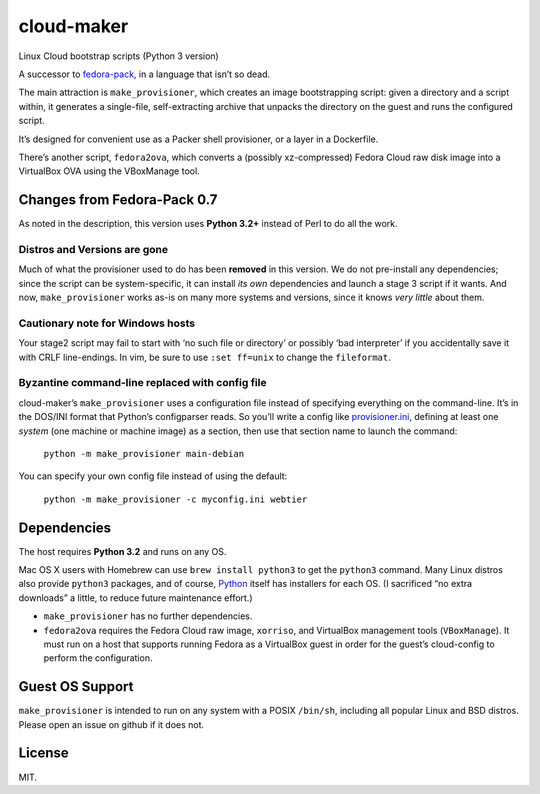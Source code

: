 ===========
cloud-maker
===========

Linux Cloud bootstrap scripts (Python 3 version)

A successor to fedora-pack_, in a language that isn’t so dead.

The main attraction is ``make_provisioner``, which creates an image
bootstrapping script: given a directory and a script within, it generates a
single-file, self-extracting archive that unpacks the directory on the guest
and runs the configured script.

It’s designed for convenient use as a Packer shell provisioner, or a layer in
a Dockerfile.

There’s another script, ``fedora2ova``, which converts a (possibly
xz-compressed) Fedora Cloud raw disk image into a VirtualBox OVA using the
VBoxManage tool.

Changes from Fedora-Pack 0.7
----------------------------

As noted in the description, this version uses **Python 3.2+** instead of Perl
to do all the work.

Distros and Versions are gone
~~~~~~~~~~~~~~~~~~~~~~~~~~~~~

Much of what the provisioner used to do has been **removed** in this version.
We do not pre-install any dependencies; since the script can be
system-specific, it can install *its own* dependencies and launch a stage 3
script if it wants.  And now, ``make_provisioner`` works as-is on many more
systems and versions, since it knows *very little* about them.

Cautionary note for Windows hosts
~~~~~~~~~~~~~~~~~~~~~~~~~~~~~~~~~

Your stage2 script may fail to start with ‘no such file or directory’ or
possibly ‘bad interpreter’ if you accidentally save it with CRLF line-endings.
In vim, be sure to use ``:set ff=unix`` to change the ``fileformat``.

Byzantine command-line replaced with config file
~~~~~~~~~~~~~~~~~~~~~~~~~~~~~~~~~~~~~~~~~~~~~~~~

cloud-maker’s ``make_provisioner`` uses a configuration file instead of
specifying everything on the command-line.  It’s in the DOS/INI format that
Python’s configparser reads.  So you’ll write a config like
provisioner.ini_, defining at least one *system* (one machine or machine
image) as a section, then use that section name to launch the command:

    ``python -m make_provisioner main-debian``

You can specify your own config file instead of using the default:

    ``python -m make_provisioner -c myconfig.ini webtier``

Dependencies
------------

The host requires **Python 3.2** and runs on any OS.

Mac OS X users with Homebrew can use ``brew install python3`` to get the
``python3`` command.  Many Linux distros also provide ``python3`` packages, and of
course, Python_ itself has installers for each OS.  (I sacrificed “no extra
downloads” a little, to reduce future maintenance effort.)

* ``make_provisioner`` has no further dependencies.
* ``fedora2ova`` requires the Fedora Cloud raw image, ``xorriso``, and VirtualBox
  management tools (``VBoxManage``).  It must run on a host that supports
  running Fedora as a VirtualBox guest in order for the guest’s cloud-config
  to perform the configuration.

Guest OS Support
----------------

``make_provisioner`` is intended to run on any system with a POSIX ``/bin/sh``,
including all popular Linux and BSD distros.  Please open an issue on github
if it does not.

License
-------

MIT.


.. _fedora-pack: https://github.com/sapphirecat/fedora-pack
.. _Python: https://www.python.org/
.. _provisioner.ini: https://github.com/sapphirecat/cloud-maker/blob/master/provisioner.ini
